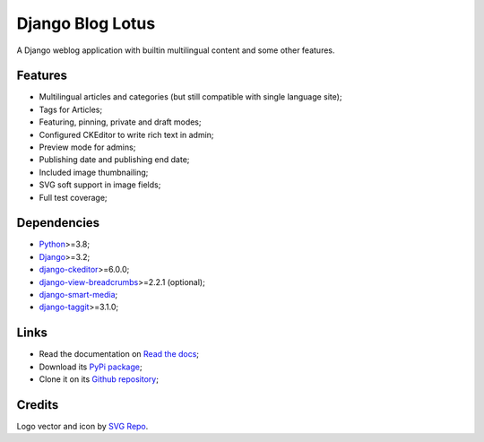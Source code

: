 .. _Python: https://www.python.org/
.. _Django: https://www.djangoproject.com/
.. _django-ckeditor: https://github.com/django-ckeditor/django-ckeditor
.. _django-view-breadcrumbs: https://github.com/tj-django/django-view-breadcrumbs
.. _django-smart-media: https://github.com/sveetch/django-smart-media
.. _django-taggit: https://github.com/jazzband/django-taggit


=================
Django Blog Lotus
=================

A Django weblog application with builtin multilingual content and some other features.


Features
********

* Multilingual articles and categories (but still compatible with single language site);
* Tags for Articles;
* Featuring, pinning, private and draft modes;
* Configured CKEditor to write rich text in admin;
* Preview mode for admins;
* Publishing date and publishing end date;
* Included image thumbnailing;
* SVG soft support in image fields;
* Full test coverage;


Dependencies
************

* `Python`_>=3.8;
* `Django`_>=3.2;
* `django-ckeditor`_>=6.0.0;
* `django-view-breadcrumbs`_>=2.2.1 (optional);
* `django-smart-media`_;
* `django-taggit`_>=3.1.0;


Links
*****

* Read the documentation on `Read the docs <https://django-blog-lotus.readthedocs.io/>`_;
* Download its `PyPi package <https://pypi.python.org/pypi/django-blog-lotus>`_;
* Clone it on its `Github repository <https://github.com/emencia/django-blog-lotus>`_;


Credits
*******

Logo vector and icon by `SVG Repo <https://www.svgrepo.com>`_.